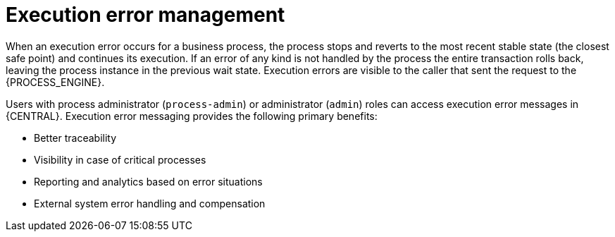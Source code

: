 [id='execution-error-management-con_{context}']
= Execution error management

When an execution error occurs for a business process, the process stops and reverts to the most recent stable state (the closest safe point) and continues its execution. If an error of any kind is not handled by the process the entire transaction rolls back, leaving the process instance in the previous wait state. Execution errors are visible to the caller that sent the request to the {PROCESS_ENGINE}.

Users with process administrator (`process-admin`) or administrator (`admin`) roles can access execution error messages in {CENTRAL}. Execution error messaging provides the following primary benefits:

* Better traceability
* Visibility in case of critical processes
* Reporting and analytics based on error situations
* External system error handling and compensation

